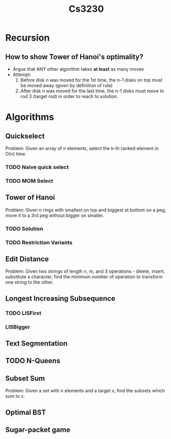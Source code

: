 #+TITLE: Cs3230
* Recursion
** How to show Tower of Hanoi's optimality?
- Argue that ANY other algorithm takes *at least* as many moves
- Attempt:
  1. Before disk n was moved for the 1st time, the n-1 disks on top must be
     moved away (given by definition of rule)
  2. After disk n was moved for the last time, the n-1 disks must move to rod 3
     (target rod) in order to reach to solution.
* Algorithms
** Quickselect
Problem: Given an array of n elements, select the k-th ranked element in O(n) time.
*** TODO Naive quick select
*** TODO MOM Select
** Tower of Hanoi
Problem: Given n rings with smallest on top and biggest at bottom on a peg, move
it to a 3rd peg without bigger on smaller.
*** TODO Solution
*** TODO Restriction Variants
** Edit Distance
Problem: Given two strings of length n, m, and 3 operations - delete, insert,
substitute a character, find the minimum number of operation to transform one
string to the other.
** Longest Increasing Subsequence
*** TODO LISFirst
*** LISBigger
** Text Segmentation
** TODO N-Queens
** Subset Sum
Problem: Given a set with n elements and a target x, find the subsets which sum
to x.
** Optimal BST
** Sugar-packet game
